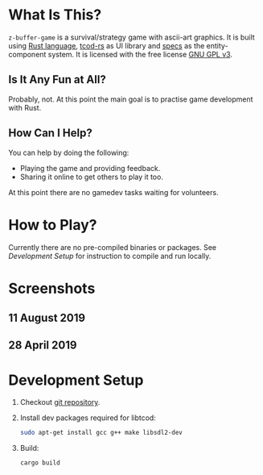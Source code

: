 #+STARTUP: inlineimages

#+BEGIN_HTML
  <a href="https://img.shields.io/crates/l/z-buffer-game">
    <img src="https://img.shields.io/crates/l/z-buffer-game" />
  </a>
  <a href="https://img.shields.io/github/commit-activity/m/muhuk/z-buffer-game">
    <img src="https://img.shields.io/github/commit-activity/m/muhuk/z-buffer-game" />
  </a>
#+END_HTML

* What Is This?
~z-buffer-game~ is a survival/strategy game with ascii-art graphics.  It is
built using [[https://www.rust-lang.org/][Rust language]], [[https://github.com/tomassedovic/tcod-rs][tcod-rs]] as UI library and [[https://github.com/slide-rs/specs][specs]] as the
entity-component system.  It is licensed with the free license [[./LICENSE.txt][GNU GPL v3]].

** Is It Any Fun at All?
Probably, not.  At this point the main goal is to practise game development
with Rust.

** How Can I Help?
You can help by doing the following:

- Playing the game and providing feedback.
- Sharing it online to get others to play it too.

At this point there are no gamedev tasks waiting for volunteers.

* How to Play?

Currently there are no pre-compiled binaries or packages.  See [[*Development Setup][Development
Setup]] for instruction to compile and run locally.

* Screenshots
** 11 August 2019
[[./doc/screenshots/20190811.gif]]

** 28 April 2019
[[./doc/screenshots/20190428.gif]]

* Development Setup
1. Checkout [[https://github.com/muhuk/z-buffer-game/][git repository]].
1. Install dev packages required for libtcod:

   #+BEGIN_SRC sh
   sudo apt-get install gcc g++ make libsdl2-dev
   #+END_SRC

1. Build:

   #+BEGIN_SRC sh
   cargo build
   #+END_SRC
